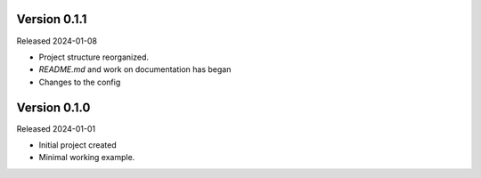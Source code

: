 Version 0.1.1
-------------

Released 2024-01-08

-   Project structure reorganized.
-   `README.md` and work on documentation has began
-   Changes to the config


Version 0.1.0
-------------

Released 2024-01-01

-   Initial project created
-   Minimal working example.
